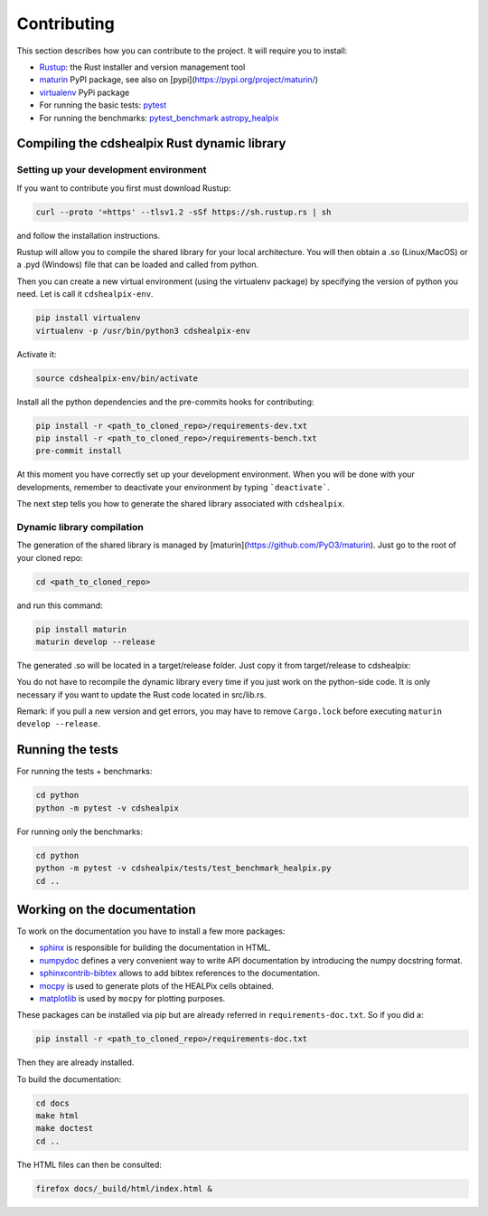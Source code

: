 Contributing
============

This section describes how you can contribute to the project. It will require you to install:

- `Rustup <https://www.rust-lang.org/learn/get-started>`__: the Rust installer and version management tool
- `maturin <https://github.com/PyO3/maturin>`__ PyPI package, see also on [pypi](https://pypi.org/project/maturin/)
- `virtualenv <https://pypi.org/project/virtualenv/>`__ PyPi package
- For running the basic tests: `pytest <https://docs.pytest.org/en/latest/>`__
- For running the benchmarks: `pytest_benchmark <https://pytest-benchmark.readthedocs.io/en/latest/>`__ `astropy_healpix <https://github.com/astropy/astropy-healpix>`__

Compiling the cdshealpix Rust dynamic library
---------------------------------------------

Setting up your development environment
~~~~~~~~~~~~~~~~~~~~~~~~~~~~~~~~~~~~~~~

If you want to contribute you first must download Rustup:

.. code-block:: bash

    curl --proto '=https' --tlsv1.2 -sSf https://sh.rustup.rs | sh


and follow the installation instructions.

Rustup will allow you to compile the shared library for your local architecture. You will then obtain a .so (Linux/MacOS) or a .pyd (Windows) file that can be loaded and called from python.

Then you can create a new virtual environment (using the virtualenv package) by specifying the version of python you need. Let is call it ``cdshealpix-env``.

.. code-block:: bash

    pip install virtualenv
    virtualenv -p /usr/bin/python3 cdshealpix-env


Activate it:

.. code-block:: bash

    source cdshealpix-env/bin/activate


Install all the python dependencies and the pre-commits hooks for contributing:

.. code-block:: bash

    pip install -r <path_to_cloned_repo>/requirements-dev.txt
    pip install -r <path_to_cloned_repo>/requirements-bench.txt
    pre-commit install

At this moment you have correctly set up your development environment. When you will be done with your developments, remember to deactivate your environment by typing ```deactivate```.

The next step tells you how to generate the shared library associated with ``cdshealpix``.

Dynamic library compilation
~~~~~~~~~~~~~~~~~~~~~~~~~~~

The generation of the shared library is managed by [maturin](https://github.com/PyO3/maturin). Just go to the root of your cloned repo:

.. code-block:: bash

    cd <path_to_cloned_repo>


and run this command:

.. code-block:: bash

    pip install maturin
    maturin develop --release

The generated .so will be located in a target/release folder. Just copy it from target/release to cdshealpix:

You do not have to recompile the dynamic library every time if you just work on the python-side code. It is only necessary if you want to update the Rust code located in src/lib.rs.

Remark: if you pull a new version and get errors, you may have to remove ``Cargo.lock`` before executing ``maturin develop --release``.

Running the tests
-----------------

For running the tests + benchmarks:

.. code-block:: bash

    cd python
    python -m pytest -v cdshealpix


For running only the benchmarks:

.. code-block:: bash

    cd python
    python -m pytest -v cdshealpix/tests/test_benchmark_healpix.py
    cd ..

Working on the documentation
----------------------------

To work on the documentation you have to install a few more packages:

- `sphinx <http://www.sphinx-doc.org/en/master/>`__ is responsible for building the documentation in HTML.
- `numpydoc <https://www.sphinx-doc.org/en/master/usage/extensions/napoleon.html>`__ defines a very convenient way to write API documentation by introducing the numpy docstring format.
- `sphinxcontrib-bibtex <https://sphinxcontrib-bibtex.readthedocs.io/en/latest/>`__ allows to add bibtex references to the documentation.
- `mocpy <https://mocpy.readthedocs.io/en/latest/>`__ is used to generate plots of the HEALPix cells obtained.
- `matplotlib <https://matplotlib.org/>`__ is used by ``mocpy`` for plotting purposes.

These packages can be installed via pip but are already referred in ``requirements-doc.txt``. So if you did a:

.. code-block:: bash

    pip install -r <path_to_cloned_repo>/requirements-doc.txt

Then they are already installed.

To build the documentation:

.. code-block:: bash

    cd docs
    make html
    make doctest
    cd ..

The HTML files can then be consulted:

.. code-block:: bash

    firefox docs/_build/html/index.html &
